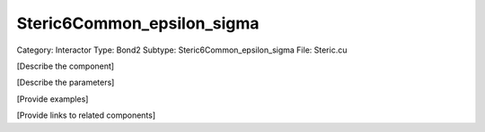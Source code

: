 Steric6Common_epsilon_sigma
----------------------------

Category: Interactor
Type: Bond2
Subtype: Steric6Common_epsilon_sigma
File: Steric.cu

[Describe the component]

[Describe the parameters]

[Provide examples]

[Provide links to related components]